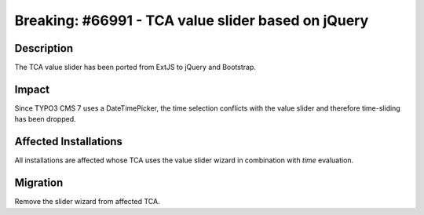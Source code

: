 ===================================================
Breaking: #66991 - TCA value slider based on jQuery
===================================================

Description
===========

The TCA value slider has been ported from ExtJS to jQuery and Bootstrap.


Impact
======

Since TYPO3 CMS 7 uses a DateTimePicker, the time selection conflicts with the value slider and therefore
time-sliding has been dropped.


Affected Installations
======================

All installations are affected whose TCA uses the value slider wizard in combination with `time` evaluation.


Migration
=========

Remove the slider wizard from affected TCA.